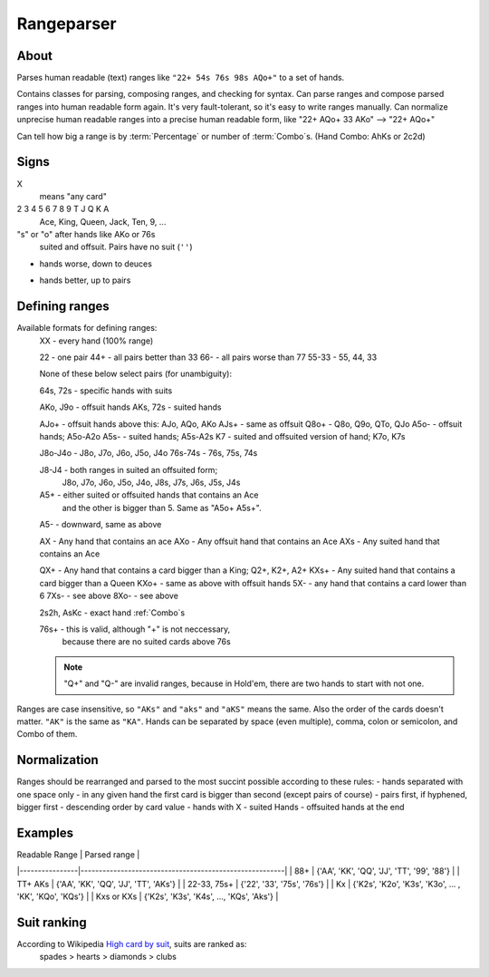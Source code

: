 Rangeparser
===========

About
-----

Parses human readable (text) ranges like ``"22+ 54s 76s 98s AQo+"`` to a set of hands.

Contains classes for parsing, composing ranges, and checking for syntax.
Can parse ranges and compose parsed ranges into human readable form again.
It's very fault-tolerant, so it's easy to write ranges manually.
Can normalize unprecise human readable ranges into a precise human readable
form, like "22+ AQo+ 33 AKo" --> "22+ AQo+"

Can tell how big a range is by :term:`Percentage` or number of :term:`Combo`s.
(Hand Combo: AhKs or 2c2d)


Signs
-----

X
    means "any card"

2 3 4 5 6 7 8 9 T J Q K A
    Ace, King, Queen, Jack, Ten, 9, ...

"s" or "o" after hands like AKo or 76s
    suited and offsuit. Pairs have no suit (``''``)

-
    hands worse, down to deuces

+
    hands better, up to pairs


Defining ranges
---------------

Available formats for defining ranges:
    XX          - every hand (100% range)

    22          - one pair
    44+         - all pairs better than 33
    66-         - all pairs worse than 77
    55-33       - 55, 44, 33

    None of these below select pairs (for unambiguity):

    64s, 72s    - specific hands with suits

    AKo, J9o    - offsuit hands
    AKs, 72s    - suited hands

    AJo+        - offsuit hands above this: AJo, AQo, AKo
    AJs+        - same as offsuit
    Q8o+        - Q8o, Q9o, QTo, QJo
    A5o-        - offsuit hands; A5o-A2o
    A5s-        - suited hands; A5s-A2s
    K7          - suited and offsuited version of hand; K7o, K7s

    J8o-J4o     - J8o, J7o, J6o, J5o, J4o
    76s-74s     - 76s, 75s, 74s

    J8-J4       - both ranges in suited an offsuited form;
                  J8o, J7o, J6o, J5o, J4o, J8s, J7s, J6s, J5s, J4s

    A5+         - either suited or offsuited hands that contains an Ace
                  and the other is bigger than 5. Same as "A5o+ A5s+".
    A5-         - downward, same as above

    AX          - Any hand that contains an ace
    AXo         - Any offsuit hand that contains an Ace
    AXs         - Any suited hand that contains an Ace

    QX+         - Any hand that contains a card bigger than a King; Q2+, K2+, A2+
    KXs+        - Any suited hand that contains a card bigger than a Queen
    KXo+        - same as above with offsuit hands
    5X-         - any hand that contains a card lower than 6
    7Xs-        - see above
    8Xo-        - see above

    2s2h, AsKc  - exact hand :ref:`Combo`s

    76s+        - this is valid, although "+" is not neccessary,
                  because there are no suited cards above 76s

    .. note::
        "Q+" and "Q-" are invalid ranges, because in Hold'em, there are two hands to start with not one.

Ranges are case insensitive, so ``"AKs"`` and ``"aks"`` and ``"aKS"`` means the same.
Also the order of the cards doesn't matter. ``"AK"`` is the same as ``"KA"``.
Hands can be separated by space (even multiple), comma, colon or semicolon, and Combo of them.


Normalization
-------------

Ranges should be rearranged and parsed to the most succint possible according to these rules:
- hands separated with one space only
- in any given hand the first card is bigger than second (except pairs of course)
- pairs first, if hyphened, bigger first
- descending order by card value
- hands with X
- suited Hands
- offsuited hands at the end


Examples
--------

| Readable Range |                      Parsed range                      |
|----------------|--------------------------------------------------------|
| 88+            | {'AA', 'KK', 'QQ', 'JJ', 'TT', '99', '88'}             |
| TT+ AKs        | {'AA', 'KK', 'QQ', 'JJ', 'TT', 'AKs'}                  |
| 22-33, 75s+    | {'22', '33', '75s', '76s'}                             |
| Kx             | {'K2s', 'K2o', 'K3s', 'K3o', ... , 'KK', 'KQo', 'KQs'} |
| Kxs or KXs     | {'K2s', 'K3s', 'K4s', ..., 'KQs', 'Aks'}               |


Suit ranking
------------

According to Wikipedia `High card by suit`_, suits are ranked as:
    spades > hearts > diamonds > clubs


.. glossary::

    Suit
        One of 'c', 'd', 'h', or 's'. Alternatively ♣, '♦', '♥', '♠'

    Rank
        One card without suit. One of |cards|.

    Card
        One exact card with a suit. e.g. 'As', '2s'. It has a :term:`Rank` and a :term:`Suit`.

    Combo
        Exact two cards with suits specified like "2s2c", "7s6c". There are total of 1326 Combos.

    Hand
        Consists two :term:`Rank`s without precise suits like "AKo", "22".

    Hand equality
        -
        -
        - suited better than offsuit

    Range
        A range of hands with either in :term:`Hand` form or :term:`Combo`.
        e.g. "55+ AJo+ 7c6h 8s6s", "66-33 76o-73o AsJc 2s2h"

    Range syntax error
        A given :term:`Range` or :term:`Token` cannot be parsed because of bad format, non-card  symbol, invalid suit, etc.

    Range percent
        Compared to the total of 1326 hand :term:`Combo`s, how many are in the range?

    Range length
    Range size
        How many concrete hand :term:`Combo`s are in the range?

    Range is "bigger" than another
        If there are more hand :term:`Combo`s in it. (Equity vs each other doesn't matter here.)

    Token
        Denote one part of a range. In a "66-33 76o-73o AsJc 2s2h" there are 4 tokens:
        - "66-33" meaning 33, 44, 55, 66
        - "AsJc"  specific :term:`Combo`
        - "2s2h" a specific pair of deuces
        - "76o-73o"  several offsuit :term:`Hand`s

    Broadway Cards

    Face cards

    .. warning:: Ace is not a face card!

       Broadway cards are only: J, Q, K.
       If this confuses you, use is_broadway_card() instead!


.. _High card by suit: http://en.wikipedia.org/wiki/High_card_by_suit

.. |cards| replace:: ('2', '3', '4', '5', '6', '7', '8', '9', 'T', 'J', 'Q', 'K', 'A')
